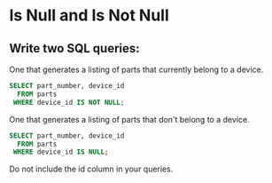 * Is Null and Is Not Null
:PROPERTIES:
:header-args: sql :engine postgresql :dbuser nico :database workshop
:END:
** Write two SQL queries:

One that generates a listing of parts that currently belong to a device.

#+BEGIN_SRC sql
  SELECT part_number, device_id
    FROM parts
   WHERE device_id IS NOT NULL;
#+END_SRC

#+RESULTS:
| part_number | device_id |
|-------------+-----------|
|           1 |         1 |
|           2 |         1 |
|           3 |         1 |
|           4 |         2 |
|           5 |         2 |
|           6 |         2 |
|           7 |         2 |
|           8 |         2 |

One that generates a listing of parts that don't belong to a device.

#+BEGIN_SRC sql
  SELECT part_number, device_id
    FROM parts
   WHERE device_id IS NULL;

#+END_SRC

#+RESULTS:
| part_number | device_id |
|-------------+-----------|
|           9 |           |
|          10 |           |
|          11 |           |

Do not include the id column in your queries.
